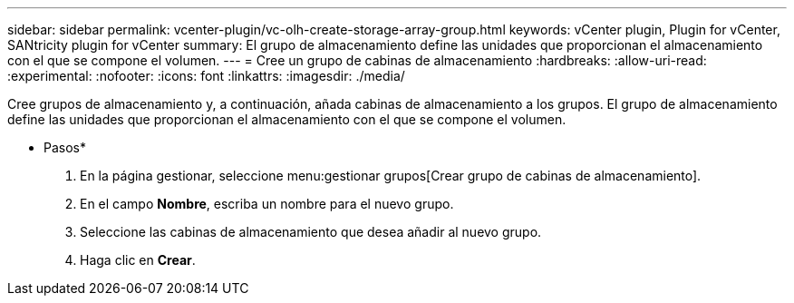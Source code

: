 ---
sidebar: sidebar 
permalink: vcenter-plugin/vc-olh-create-storage-array-group.html 
keywords: vCenter plugin, Plugin for vCenter, SANtricity plugin for vCenter 
summary: El grupo de almacenamiento define las unidades que proporcionan el almacenamiento con el que se compone el volumen. 
---
= Cree un grupo de cabinas de almacenamiento
:hardbreaks:
:allow-uri-read: 
:experimental: 
:nofooter: 
:icons: font
:linkattrs: 
:imagesdir: ./media/


[role="lead"]
Cree grupos de almacenamiento y, a continuación, añada cabinas de almacenamiento a los grupos. El grupo de almacenamiento define las unidades que proporcionan el almacenamiento con el que se compone el volumen.

* Pasos*

. En la página gestionar, seleccione menu:gestionar grupos[Crear grupo de cabinas de almacenamiento].
. En el campo *Nombre*, escriba un nombre para el nuevo grupo.
. Seleccione las cabinas de almacenamiento que desea añadir al nuevo grupo.
. Haga clic en *Crear*.

